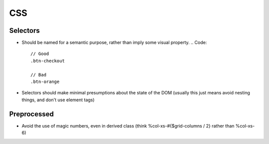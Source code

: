 ===
CSS
===

Selectors
---------
- Should be named for a semantic purpose, rather than imply some visual property. 
  .. Code:: 
    // Good
    .btn-checkout

    // Bad
    .btn-orange
- Selectors should make minimal presumptions about the state of the DOM (usually this just means avoid nesting things, and don't use element tags)

Preprocessed
------------
- Avoid the use of magic numbers, even in derived class (think %col-xs-#{$grid-columns / 2} rather than %col-xs-6)

